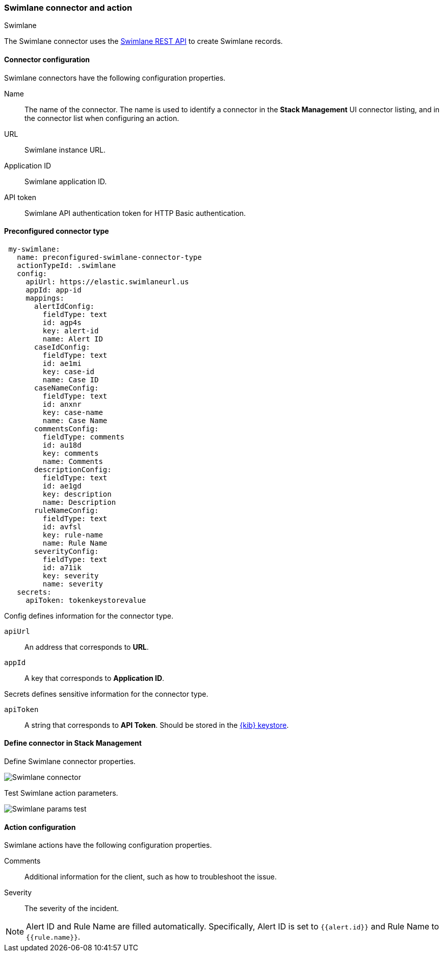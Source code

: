 [role="xpack"]
[[swimlane-action-type]]
=== Swimlane connector and action
++++
<titleabbrev>Swimlane</titleabbrev>
++++

The Swimlane connector uses the https://swimlane.com/knowledge-center/docs/developer-guide/rest-api/[Swimlane REST API] to create Swimlane records.

[float]
[[swimlane-connector-configuration]]
==== Connector configuration

Swimlane connectors have the following configuration properties.

Name:: The name of the connector. The name is used to identify a connector in the **Stack Management** UI connector listing, and in the connector list when configuring an action.
URL:: Swimlane instance URL.
Application ID:: Swimlane application ID.
API token::  Swimlane API authentication token for HTTP Basic authentication.

[float]
[[Preconfigured-swimlane-configuration]]
==== Preconfigured connector type

[source,text]
--
 my-swimlane:
   name: preconfigured-swimlane-connector-type
   actionTypeId: .swimlane
   config:
     apiUrl: https://elastic.swimlaneurl.us
     appId: app-id
     mappings:
       alertIdConfig:
         fieldType: text
         id: agp4s
         key: alert-id
         name: Alert ID 
       caseIdConfig:
         fieldType: text
         id: ae1mi
         key: case-id
         name: Case ID
       caseNameConfig:
         fieldType: text
         id: anxnr
         key: case-name
         name: Case Name
       commentsConfig:
         fieldType: comments
         id: au18d
         key: comments
         name: Comments
       descriptionConfig:
         fieldType: text 
         id: ae1gd
         key: description 
         name: Description 
       ruleNameConfig:
         fieldType: text
         id: avfsl
         key: rule-name
         name: Rule Name
       severityConfig:
         fieldType: text
         id: a71ik
         key: severity
         name: severity
   secrets:
     apiToken: tokenkeystorevalue
--

Config defines information for the connector type.

`apiUrl`:: An address that corresponds to *URL*.
`appId`:: A key that corresponds to *Application ID*.

Secrets defines sensitive information for the connector type.

`apiToken`:: A string that corresponds to *API Token*. Should be stored in the <<creating-keystore, {kib} keystore>>.

[float]
[[define-swimlane-ui]]
==== Define connector in Stack Management

Define Swimlane connector properties.

[role="screenshot"]
image::management/connectors/images/swimlane-connector.png[Swimlane connector]

Test Swimlane action parameters.

[role="screenshot"]
image::management/connectors/images/swimlane-params-test.png[Swimlane params test]

[float]
[[swimlane-action-configuration]]
==== Action configuration

Swimlane actions have the following configuration properties.

Comments:: Additional information for the client, such as how to troubleshoot the issue.
Severity:: The severity of the incident.

NOTE:   Alert ID and Rule Name are filled automatically. Specifically, Alert ID is set to `{{alert.id}}` and Rule Name to `{{rule.name}}`.